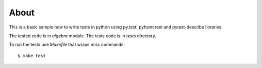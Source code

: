 =====
About
=====

This is a basic sample how to write tests in python using
py.test, pyhamcrest and pytest-describe libraries.

The tested code is in `algebra` module.
The tests code is in `tests` directory.

To run the tests use `Makefile` that wraps misc commands::

    $ make test
